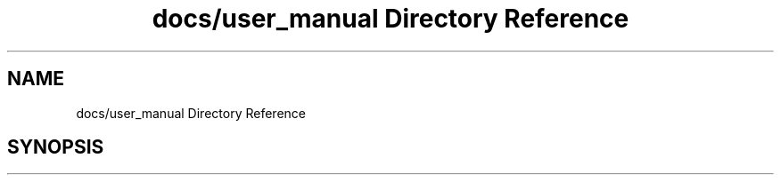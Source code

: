 .TH "docs/user_manual Directory Reference" 3 "Wed Nov 3 2021" "Version 0.2.3" "Command Line Processor" \" -*- nroff -*-
.ad l
.nh
.SH NAME
docs/user_manual Directory Reference
.SH SYNOPSIS
.br
.PP

